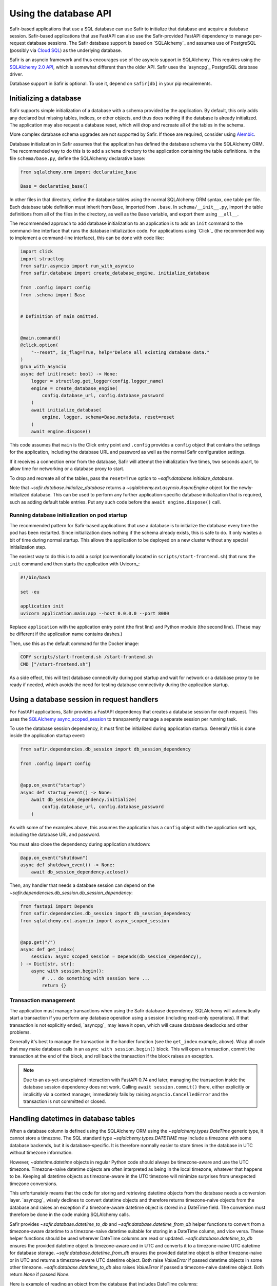 ######################
Using the database API
######################

Safir-based applications that use a SQL database can use Safir to initialize that database and acquire a database session.
Safir-based applications that use FastAPI can also use the Safir-provided FastAPI dependency to manage per-request database sessions.
The Safir database support is based on `SQLAlchemy`_ and assumes use of PostgreSQL (possibly via `Cloud SQL <https://cloud.google.com/sql>`__) as the underlying database.

Safir is an asyncio framework and thus encourages use of the asyncio support in SQLAlchemy.
This requires using the `SQLAlchemy 2.0 API <https://docs.sqlalchemy.org/en/14/tutorial/index.html>`__, which is somewhat different than the older API.
Safir uses the `asyncpg`_ PostgreSQL database driver.

Database support in Safir is optional.
To use it, depend on ``safir[db]`` in your pip requirements.

Initializing a database
=======================

Safir supports simple initialization of a database with a schema provided by the application.
By default, this only adds any declared but missing tables, indices, or other objects, and thus does nothing if the database is already initialized.
The application may also request a database reset, which will drop and recreate all of the tables in the schema.

More complex database schema upgrades are not supported by Safir.
If those are required, consider using `Alembic <https://alembic.sqlalchemy.org/en/latest/>`__.

Database initialization in Safir assumes that the application has defined the database schema via the SQLAlchemy ORM.
The recommended way to do this is to add a ``schema`` directory to the application containing the table definitions.
In the file ``schema/base.py``, define the SQLAlchemy declarative base:

.. code-block:: python

   from sqlalchemy.orm import declarative_base

   Base = declarative_base()

In other files in that directory, define the database tables using the normal SQLAlchemy ORM syntax, one table per file.
Each database table definition must inherit from ``Base``, imported from ``.base``.
In ``schema/__init__.py``, import the table definitions from all of the files in the directory, as well as the ``Base`` variable, and export them using ``__all__``.

The recommended approach to add database initialization to an application is to add an ``init`` command to the command-line interface that runs the database initialization code.
For applications using `Click`_ (the recommended way to implement a command-line interface), this can be done with code like:

.. code-block:: python

   import click
   import structlog
   from safir.asyncio import run_with_asyncio
   from safir.database import create_database_engine, initialize_database

   from .config import config
   from .schema import Base


   # Definition of main omitted.


   @main.command()
   @click.option(
       "--reset", is_flag=True, help="Delete all existing database data."
   )
   @run_with_asyncio
   async def init(reset: bool) -> None:
       logger = structlog.get_logger(config.logger_name)
       engine = create_database_engine(
           config.database_url, config.database_password
       )
       await initialize_database(
           engine, logger, schema=Base.metadata, reset=reset
       )
       await engine.dispose()

This code assumes that ``main`` is the Click entry point and ``.config`` provides a ``config`` object that contains the settings for the application, including the database URL and password as well as the normal Safir configuration settings.

If it receives a connection error from the database, Safir will attempt the initialization five times, two seconds apart, to allow time for networking or a database proxy to start.

To drop and recreate all of the tables, pass the ``reset=True`` option to `~safir.database.initialize_database`.

Note that `~safir.database.initialize_database` returns a `~sqlalchemy.ext.asyncio.AsyncEngine` object for the newly-initialized database.
This can be used to perform any further application-specific database initialization that is required, such as adding default table entries.
Put any such code before the ``await engine.dispose()`` call.

Running database initialization on pod startup
----------------------------------------------

The recommended pattern for Safir-based applications that use a database is to initialize the database every time the pod has been restarted.
Since initialization does nothing if the schema already exists, this is safe to do.
It only wastes a bit of time during normal startup.
This allows the application to be deployed on a new cluster without any special initialization step.

The easiest way to do this is to add a script (conventionally located in ``scripts/start-frontend.sh``) that runs the ``init`` command and then starts the application with Uvicorn_:

.. code-block:: sh

   #!/bin/bash

   set -eu

   application init
   uvicorn application.main:app --host 0.0.0.0 --port 8080

Replace ``application`` with the application entry point (the first line) and Python module (the second line).
(These may be different if the application name contains dashes.)

Then, use this as the default command for the Docker image:

.. code-block:: docker

   COPY scripts/start-frontend.sh /start-frontend.sh
   CMD ["/start-frontend.sh"]

As a side effect, this will test database connectivity during pod startup and wait for network or a database proxy to be ready if needed, which avoids the need for testing database connectivity during the application startup.

.. _fastapi-database-session:

Using a database session in request handlers
============================================

For FastAPI applications, Safir provides a FastAPI dependency that creates a database session for each request.
This uses the `SQLAlchemy async_scoped_session <https://docs.sqlalchemy.org/en/14/orm/extensions/asyncio.html#using-asyncio-scoped-session>`__ to transparently manage a separate session per running task.

To use the database session dependency, it must first be initialized during application startup.
Generally this is done inside the application startup event:

.. code-block:: python

   from safir.dependencies.db_session import db_session_dependency

   from .config import config


   @app.on_event("startup")
   async def startup_event() -> None:
       await db_session_dependency.initialize(
           config.database_url, config.database_password
       )

As with some of the examples above, this assumes the application has a ``config`` object with the application settings, including the database URL and password.

You must also close the dependency during application shutdown:

.. code-block:: python

   @app.on_event("shutdown")
   async def shutdown_event() -> None:
       await db_session_dependency.aclose()

Then, any handler that needs a database session can depend on the `~safir.dependencies.db_session.db_session_dependency`:

.. code-block:: python

   from fastapi import Depends
   from safir.dependencies.db_session import db_session_dependency
   from sqlalchemy.ext.asyncio import async_scoped_session


   @app.get("/")
   async def get_index(
       session: async_scoped_session = Depends(db_session_dependency),
   ) -> Dict[str, str]:
       async with session.begin():
           # ... do something with session here ...
           return {}

Transaction management
----------------------

The application must manage transactions when using the Safir database dependency.
SQLAlchemy will automatically start a transaction if you perform any database operation using a session (including read-only operations).
If that transaction is not explicitly ended, `asyncpg`_ may leave it open, which will cause database deadlocks and other problems.

Generally it's best to manage the transaction in the handler function (see the ``get_index`` example, above).
Wrap all code that may make database calls in an ``async with session.begin()`` block.
This will open a transaction, commit the transaction at the end of the block, and roll back the transaction if the block raises an exception.

.. note::

   Due to an as-yet-unexplained interaction with FastAPI 0.74 and later, managing the transaction inside the database session dependency does not work.
   Calling ``await session.commit()`` there, either explicitly or implicitly via a context manager, immediately fails by raising ``asyncio.CancelledError`` and the transaction is not committed or closed.

.. _database-datetime:

Handling datetimes in database tables
=====================================

When a database column is defined using the SQLAlchemy ORM using the `~sqlalchemy.types.DateTime` generic type, it cannot store a timezone.
The SQL standard type `~sqlalchemy.types.DATETIME` may include a timezone with some database backends, but it is database-specific.
It is therefore normally easier to store times in the database in UTC without timezone information.

However, `~datetime.datetime` objects in regular Python code should always be timezone-aware and use the UTC timezone.
Timezone-naive datetime objects are often interpreted as being in the local timezone, whatever that happens to be.
Keeping all datetime objects as timezone-aware in the UTC timezone will minimize surprises from unexpected timezone conversions.

This unfortunately means that the code for storing and retrieving datetime objects from the database needs a conversion layer.
`asyncpg`_ wisely declines to convert datetime objects and therefore returns timezone-naive objects from the database and raises an exception if a timezone-aware datetime object is stored in a DateTime field.
The conversion must therefore be done in the code making SQLAlchemy calls.

Safir provides `~safir.database.datetime_to_db` and `~safir.database.datetime_from_db` helper functions to convert from a timezone-aware datetime to a timezone-naive datetime suitable for storing in a DateTime column, and vice versa.
These helper functions should be used wherever DateTime columns are read or updated.
`~safir.database.datetime_to_db` ensures the provided datetime object is timezone-aware and in UTC and converts it to a timezone-naive UTC datetime for database storage.
`~safir.database.datetime_from_db` ensures the provided datetime object is either timezone-naive or in UTC and returns a timezone-aware UTC datetime object.
Both raise `ValueError` if passed datetime objects in some other timezone.
`~safir.database.datetime_to_db` also raises `ValueError` if passed a timezone-naive datetime object.
Both return `None` if passed `None`.

Here is example of reading an object from the database that includes DateTime columns:

.. code-block:: python

   from safir.database import datetime_from_db


   stmt = select(SQLJob).where(SQLJob.id == job_id)
   result = (await session.execute(stmt)).scalar_one()
   job = Job(
       job_id=job.id,
       # ...
       creation_time=datetime_from_db(job.creation_time),
       start_time=datetime_from_db(job.start_time),
       end_time=datetime_from_db(job.end_time),
       destruction_time=datetime_from_db(job.destruction_time),
       # ...
   )

Here is an example of updating a DateTime field in the database:

.. code-block:: python

   from safir.database import datetime_to_db


   async with session.begin():
       stmt = select(SQLJob).where(SQLJob.id == job_id)
       job = (await session.execute(stmt)).scalar_one()
       job.destruction_time = datetime_to_db(destruction_time)

Testing applications that use a database
========================================

The Safir database layer only supports PostgreSQL at present.
While support for SQLite could be added, testing against the database that will be used for production is usually a better strategy, since some bugs (particularly around transaction management) are sensitive to the choice of backend.
The recommended strategy for testing applications that use a database is to start a real PostgreSQL server for the tests.

To do this, modify the ``init`` target in ``Makefile`` to install ``tox-docker`` at the same time ``tox`` is installed.
Then, add the following to ``tox.ini`` to define a database container:

.. code-block:: ini

   [docker:postgres]
   image = postgres:latest
   ports =
       5432:5432/tcp
   environment =
       POSTGRES_PASSWORD = INSECURE-PASSWORD
       POSTGRES_USER = safir
       POSTGRES_DB = safir
       PGPORT = 5432
   # The healthcheck ensures that tox-docker won't run tests until the
   # container is up and the command finishes with exit code 0 (success)
   healthcheck_cmd = PGPASSWORD=$POSTGRES_PASSWORD psql  \
       --user=$POSTGRES_USER --dbname=$POSTGRES_DB       \
       --host=127.0.0.1 --quiet --no-align --tuples-only \
       -1 --command="SELECT 1"
   healthcheck_timeout = 1
   healthcheck_retries = 30
   healthcheck_interval = 1
   healthcheck_start_period = 1

Change ``POSTGRES_USER`` and ``POSTGRES_DB`` to match the name of your application.

Add a dependency on this container to your ``py`` test environment (and any other tox environments that will run ``pytest``):

.. code-block:: ini

   [testenv:py]
   # ...
   docker =
       postgres

You may want to also add this to any ``run`` test environment you have defined so that a PostgreSQL container will be started for the local development environment.

Assuming that your application uses environment variables to configure the database URL and password (the recommended approach), set those environment variables in the ``py`` test environment (and any other relevant test environments, such as ``run``):

.. code-block:: ini

   [testenv:py]
   # ...
   setenv =
       APP_DATABASE_URL = postgresql://safir@127.0.0.1/safir
       APP_DATABASE_PASSWORD = INSECURE-PASSWORD

Change the names of the environment variables to match those used by your application, and change the database user and database name to match your application if you did so in the ``[docker:postgres]`` section.

Then, initialize the database in a test fixture.
The simplest way to do this is to add a call to `~safir.database.initialize_database` to the ``app`` fixture.
For example:

.. code-block:: python

   from typing import AsyncIterator

   import pytest_asyncio
   from asgi_lifespan import LifespanManager
   from fastapi import FastAPI
   from safir.database import create_database_engine, initialize_database

   from application import main
   from application.config import config
   from application.schema import Base


   @pytest_asyncio.fixture
   async def app() -> AsyncIterator[FastAPI]:
       logger = structlog.get_logger(config.logger_name)
       engine = create_database_engine(
           config.database_url, config.database_password
       )
       await initialize_database(
           engine, logger, schema=Base.metadata, reset=True
       )
       await engine.dispose()
       async with LifespanManager(main.app):
           yield main.app

This uses the ``reset`` flag to drop and recreate all database tables between each test, which ensures no test records leak from one test to the next.
If you need to preload test data into the database, do that after the call to ``initialize_database`` and before ``await engine.dispose()``, using the provided engine object.

.. warning::

   Because the tests use a single external PostgreSQL instance with a single database, tests cannot be run in parallel, or a test may see database changes from another test.
   This in turn means that plugins like `pytest-xdist <https://pypi.org/project/pytest-xdist/>`__ unfortunately cannot be used to speed up tests.

Less-used database operations
=============================

Safir provides support for some other database operations that most applications will not need, but which are helpful in some complex use cases.

.. _async-db-session:

Creating an async database session
----------------------------------

.. note::

   This section describes how to get a database session outside of a FastAPI route handler, such as for cron jobs, background processing, or other non-web-application uses.
   Most applications will use database sessions in the context of a FastAPI handler and should instead use the corresponding FastAPI dependency instead of the code below.
   See :ref:`fastapi-database-session` for more details.

To get a new async database connection, use code like the following:

.. code-block:: python

   import structlog
   from safir.database import create_async_session, create_database_engine

   from .config import config


   engine = create_database_engine(
       config.database_url, config.database_password
   )
   session = await create_async_session(engine)

   # ... use the session here ...

   await session.remove()
   await engine.dispose()

Creating the engine is separate from creating the session so that the engine can be disposed of properly, which ensures the connection pool is closed.

.. _probing-db-connection:

Probing the database connection
-------------------------------

`~safir.database.create_async_session` supports probing the database to ensure that it is accessible and the schema is set up correctly.
To do this, pass a SQL statement to execute as the ``statement`` argument to `~safir.database.create_async_session`.
This will be called with ``.limit(1)`` to test the resulting session.
When ``statement`` is provided, a `structlog`_ logger must also be provided to log any errors when trying to run the statement.

For example:

.. code-block:: python

   import structlog
   from sqlalchemy.future import select

   from .schema import User


   logger = structlog.get_logger(config.logger_name)
   stmt = select(User)
   session = await create_async_session(engine, logger, statement=stmt)

If the statement fails, it will be retried up to five times, waiting two seconds between attempts, before raising the underlying exception.
This is particularly useful for waiting for network or a database proxy to come up when a process has first started.

Creating a sync database session
--------------------------------

Although Safir is primarily intended to support asyncio applications, it may sometimes be necessary to write sync code that performs database operations.
One example would be `Dramatiq <https://dramatiq.io/>`__ workers.
This can be done with `~safir.database.create_sync_session`.

.. code-block:: python

   from safir.database import create_sync_session

   from .config import config


   session = create_sync_session(config.database_url, config.database_password)
   with session.begin():
       # ... do something with the session ...
       pass

Unlike `~safir.database.create_async_session`, `~safir.database.create_sync_session` handles creating the engine internally, since sync engines do not require any special shutdown measures.

As with :ref:`async database sessions <probing-db-connection>`, you can pass a `structlog`_ logger and a statement to perform a connection check on the database before returning the session:

.. code-block:: python

   import structlog
   from safir.database import create_sync_session
   from sqlalchemy.future import select

   from .config import config
   from .schema import User


   logger = structlog.get_logger(config.logger_name)
   stmt = select(User)
   session = create_sync_session(
       config.database_url,
       config.database_password,
       logger,
       statement=stmt,
   )

Applications that use `~safir.database.create_sync_session` must declare a dependency on `psycopg2 <https://pypi.org/project/psycopg2/>`__ in their pip dependencies.
Safir itself does not depend on psycopg2, even with the ``db`` extra, since most applications that use Safir for database support will only need async sessions.

Setting an isolation level
--------------------------

`~safir.database.create_database_engine`, `~safir.database.create_sync_session`, and the ``initialize`` method of `~safir.dependencies.db_session.db_session_dependency` take an optional ``isolation_level`` argument that can be used to set a non-default isolation level.
If given, this parameter is passed through to the underlying SQLAlchemy engine.
See `the SQLAlchemy isolation level documentation <https://docs.sqlalchemy.org/en/14/orm/session_transaction.html#setting-transaction-isolation-levels-dbapi-autocommit>`__ for more information.

You may have to set a custom isolation level, such as ``REPEATABLE READ``, if you have multiple simultaneous database writers and need to coordinate their writes to ensure consistent results.

Be aware that most situations in which you need to set a custom isolation level will also result in valid transactions raising exceptions indicating that they need to be retried, because another writer changed the database while the transaction was in progress.
You therefore will probably need to disable transaction management for the `~safir.dependencies.db_session.db_session_dependency` by passing ``manage_transactions=False`` to the ``initialize`` method and then manage transactions directly in the code (usually inside retry loops).
